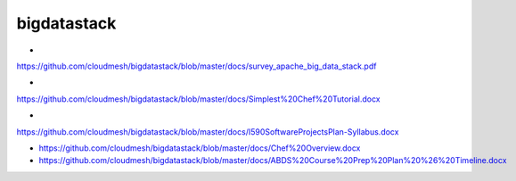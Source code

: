 bigdatastack
============

*
https://github.com/cloudmesh/bigdatastack/blob/master/docs/survey_apache_big_data_stack.pdf

*
https://github.com/cloudmesh/bigdatastack/blob/master/docs/Simplest%20Chef%20Tutorial.docx

*
https://github.com/cloudmesh/bigdatastack/blob/master/docs/I590SoftwareProjectsPlan-Syllabus.docx

* https://github.com/cloudmesh/bigdatastack/blob/master/docs/Chef%20Overview.docx

* https://github.com/cloudmesh/bigdatastack/blob/master/docs/ABDS%20Course%20Prep%20Plan%20%26%20Timeline.docx
